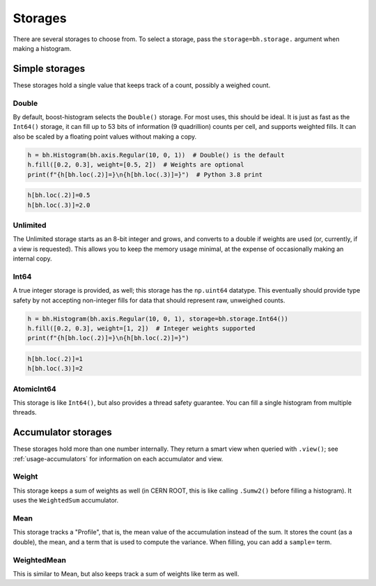 .. _usage-storage:

Storages
========

There are several storages to choose from. To select a storage, pass the
``storage=bh.storage.`` argument when making a histogram.

Simple storages
---------------

These storages hold a single value that keeps track of a count, possibly a
weighed count.

Double
^^^^^^

By default, boost-histogram selects the ``Double()`` storage. For most uses,
this should be ideal. It is just as fast as the ``Int64()`` storage, it can fill
up to 53 bits of information (9 quadrillion) counts per cell, and supports
weighted fills. It can also be scaled by a floating point values without making
a copy.

.. code:: python3

    h = bh.Histogram(bh.axis.Regular(10, 0, 1))  # Double() is the default
    h.fill([0.2, 0.3], weight=[0.5, 2])  # Weights are optional
    print(f"{h[bh.loc(.2)]=}\n{h[bh.loc(.3)]=}")  # Python 3.8 print

.. code:: text

    h[bh.loc(.2)]=0.5
    h[bh.loc(.3)]=2.0

Unlimited
^^^^^^^^^

The Unlimited storage starts as an 8-bit integer and grows, and converts to a
double if weights are used (or, currently, if a view is requested). This allows
you to keep the memory usage minimal, at the expense of occasionally making an
internal copy.

Int64
^^^^^

A true integer storage is provided, as well; this storage has the ``np.uint64``
datatype.  This eventually should provide type safety by not accepting
non-integer fills for data that should represent raw, unweighed counts.

.. code:: python3

    h = bh.Histogram(bh.axis.Regular(10, 0, 1), storage=bh.storage.Int64())
    h.fill([0.2, 0.3], weight=[1, 2])  # Integer weights supported
    print(f"{h[bh.loc(.2)]=}\n{h[bh.loc(.2)]=}")

.. code:: text

    h[bh.loc(.2)]=1
    h[bh.loc(.3)]=2


AtomicInt64
^^^^^^^^^^^

This storage is like ``Int64()``, but also provides a thread safety guarantee.
You can fill a single histogram from multiple threads.


Accumulator storages
--------------------

These storages hold more than one number internally. They return a smart view when queried
with ``.view()``; see :ref:`usage-accumulators` for information on each accumulator and view.

Weight
^^^^^^

This storage keeps a sum of weights as well (in CERN ROOT, this is like calling
``.Sumw2()`` before filling a histogram). It uses the ``WeightedSum`` accumulator.


Mean
^^^^

This storage tracks a "Profile", that is, the mean value of the accumulation instead of the sum.
It stores the count (as a double), the mean, and a term that is used to compute the variance. When
filling, you can add a ``sample=`` term.


WeightedMean
^^^^^^^^^^^^

This is similar to Mean, but also keeps track a sum of weights like term as well.
